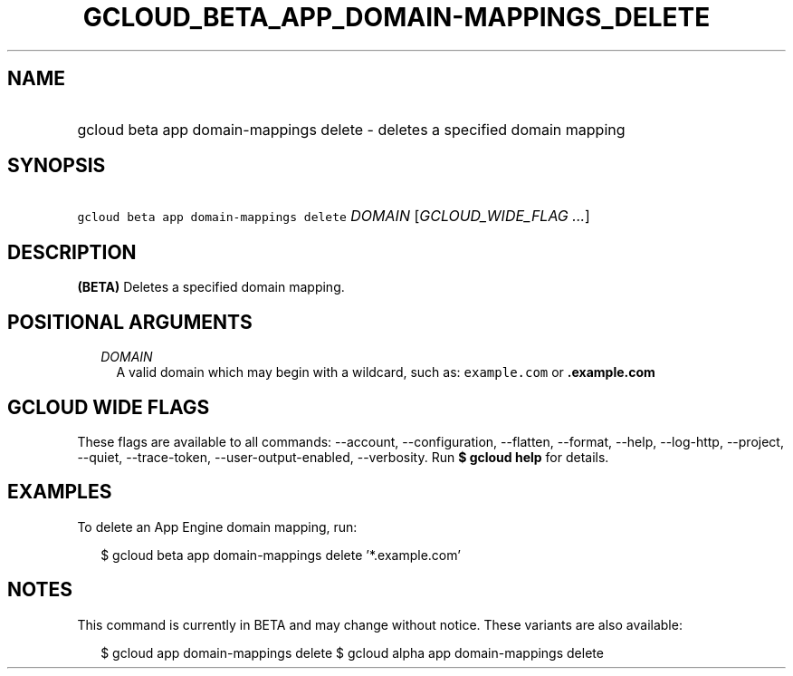 
.TH "GCLOUD_BETA_APP_DOMAIN\-MAPPINGS_DELETE" 1



.SH "NAME"
.HP
gcloud beta app domain\-mappings delete \- deletes a specified domain mapping



.SH "SYNOPSIS"
.HP
\f5gcloud beta app domain\-mappings delete\fR \fIDOMAIN\fR [\fIGCLOUD_WIDE_FLAG\ ...\fR]



.SH "DESCRIPTION"

\fB(BETA)\fR Deletes a specified domain mapping.



.SH "POSITIONAL ARGUMENTS"

.RS 2m
.TP 2m
\fIDOMAIN\fR
A valid domain which may begin with a wildcard, such as: \f5example.com\fR or
\f5\fB.example.com\fR


\fR
.RE
.sp

.SH "GCLOUD WIDE FLAGS"

These flags are available to all commands: \-\-account, \-\-configuration,
\-\-flatten, \-\-format, \-\-help, \-\-log\-http, \-\-project, \-\-quiet,
\-\-trace\-token, \-\-user\-output\-enabled, \-\-verbosity. Run \fB$ gcloud
help\fR for details.



.SH "EXAMPLES"

To delete an App Engine domain mapping, run:

.RS 2m
$ gcloud beta app domain\-mappings delete '*.example.com'
.RE



.SH "NOTES"

This command is currently in BETA and may change without notice. These variants
are also available:

.RS 2m
$ gcloud app domain\-mappings delete
$ gcloud alpha app domain\-mappings delete
.RE

